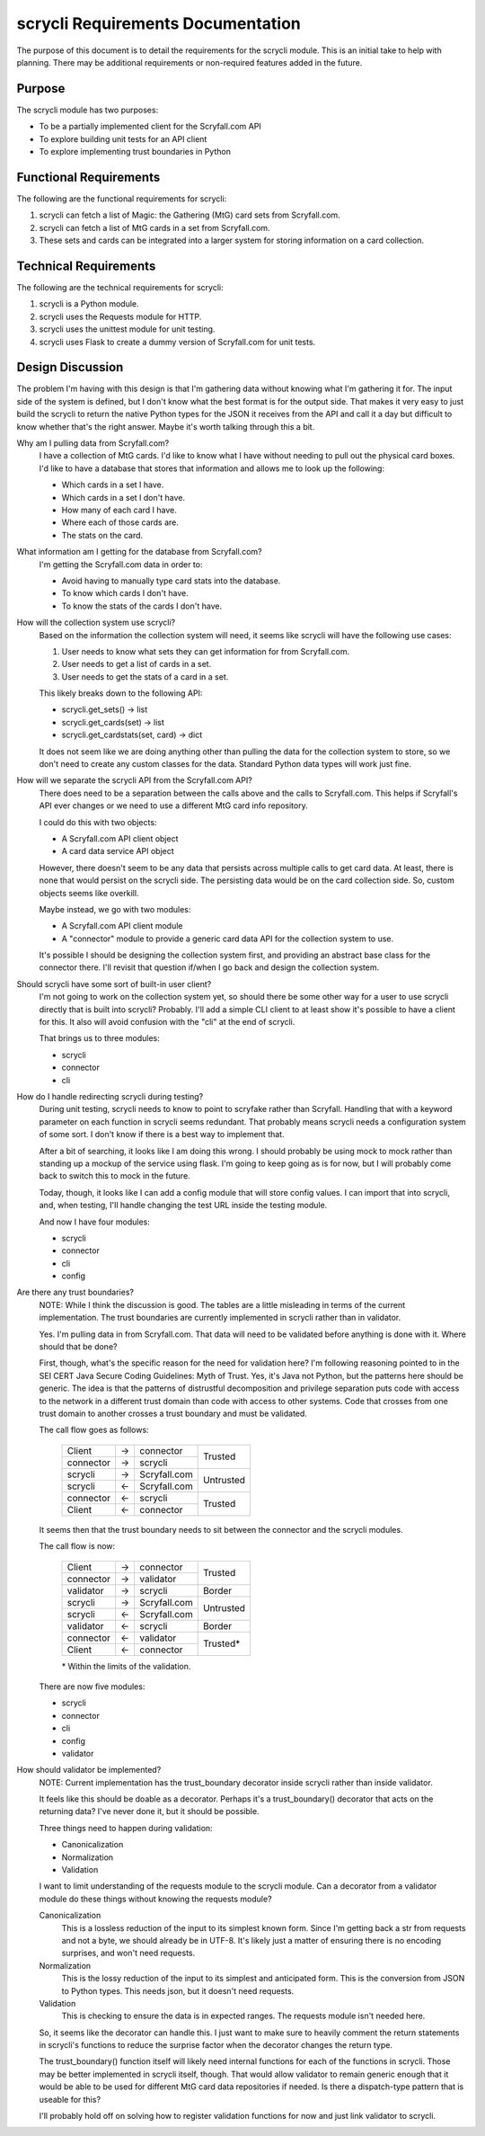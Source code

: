 scrycli Requirements Documentation
==================================

The purpose of this document is to detail the requirements for the 
scrycli module. This is an initial take to help with planning. There 
may be additional requirements or non-required features added in 
the future.


Purpose
-------
The scrycli module has two purposes:

* To be a partially implemented client for the Scryfall.com API
* To explore building unit tests for an API client
* To explore implementing trust boundaries in Python


Functional Requirements
-----------------------
The following are the functional requirements for scrycli:

1. scrycli can fetch a list of Magic: the Gathering (MtG) card sets 
   from Scryfall.com.
2. scrycli can fetch a list of MtG cards in a set from Scryfall.com.
3. These sets and cards can be integrated into a larger system for 
   storing information on a card collection.


Technical Requirements
----------------------
The following are the technical requirements for scrycli:

1. scrycli is a Python module.
2. scrycli uses the Requests module for HTTP.
3. scrycli uses the unittest module for unit testing.
4. scrycli uses Flask to create a dummy version of Scryfall.com for 
   unit tests.


Design Discussion
-----------------
The problem I'm having with this design is that I'm gathering data 
without knowing what I'm gathering it for. The input side of the 
system is defined, but I don't know what the best format is for the 
output side. That makes it very easy to just build the scrycli to 
return the native Python types for the JSON it receives from the 
API and call it a day but difficult to know whether that's the right 
answer. Maybe it's worth talking through this a bit.

Why am I pulling data from Scryfall.com?
    I have a collection of MtG cards. I'd like to know what I have 
    without needing to pull out the physical card boxes. I'd like 
    to have a database that stores that information and allows me 
    to look up the following:
    
    * Which cards in a set I have.
    * Which cards in a set I don't have.
    * How many of each card I have.
    * Where each of those cards are.
    * The stats on the card.

What information am I getting for the database from Scryfall.com?
    I'm getting the Scryfall.com data in order to:
    
    * Avoid having to manually type card stats into the database.
    * To know which cards I don't have.
    * To know the stats of the cards I don't have.

How will the collection system use scrycli?
    Based on the information the collection system will need, it 
    seems like scrycli will have the following use cases:
    
    1. User needs to know what sets they can get information for 
       from Scryfall.com.
    2. User needs to get a list of cards in a set.
    3. User needs to get the stats of a card in a set.
    
    This likely breaks down to the following API:
    
    * scrycli.get_sets() -> list
    * scrycli.get_cards(set) -> list
    * scrycli.get_cardstats(set, card) -> dict
    
    It does not seem like we are doing anything other than pulling 
    the data for the collection system to store, so we don't need 
    to create any custom classes for the data. Standard Python 
    data types will work just fine.
    
How will we separate the scrycli API from the Scryfall.com API?
    There does need to be a separation between the calls above and 
    the calls to Scryfall.com. This helps if Scryfall's API ever 
    changes or we need to use a different MtG card info repository. 
    
    I could do this with two objects:
    
    * A Scryfall.com API client object
    * A card data service API object
    
    However, there doesn't seem to be any data that persists across 
    multiple calls to get card data. At least, there is none that 
    would persist on the scrycli side. The persisting data would 
    be on the card collection side. So, custom objects seems like 
    overkill.
    
    Maybe instead, we go with two modules:
    
    * A Scryfall.com API client module
    * A "connector" module to provide a generic card data API for the 
      collection system to use.
    
    It's possible I should be designing the collection system first, 
    and providing an abstract base class for the connector there. 
    I'll revisit that question if/when I go back and design the 
    collection system.

Should scrycli have some sort of built-in user client?
    I'm not going to work on the collection system yet, so should 
    there be some other way for a user to use scrycli directly that 
    is built into scrycli? Probably. I'll add a simple CLI client 
    to at least show it's possible to have a client for this. It 
    also will avoid confusion with the "cli" at the end of scrycli. 
    
    That brings us to three modules:
    
    * scrycli
    * connector
    * cli
    
How do I handle redirecting scrycli during testing?
    During unit testing, scrycli needs to know to point to scryfake 
    rather than Scryfall. Handling that with a keyword parameter on 
    each function in scrycli seems redundant. That probably means 
    scrycli needs a configuration system of some sort. I don't know 
    if there is a best way to implement that.
    
    After a bit of searching, it looks like I am doing this wrong. 
    I should probably be using mock to mock rather than standing up 
    a mockup of the service using flask. I'm going to keep going as 
    is for now, but I will probably come back to switch this to mock 
    in the future.
    
    Today, though, it looks like I can add a config module that will 
    store config values. I can import that into scrycli, and, when 
    testing, I'll handle changing the test URL inside the testing 
    module.
    
    And now I have four modules:
    
    * scrycli
    * connector
    * cli
    * config
    
Are there any trust boundaries?
    NOTE: While I think the discussion is good. The tables are 
    a little misleading in terms of the current implementation. 
    The trust boundaries are currently implemented in scrycli 
    rather than in validator.
    
    Yes. I'm pulling data in from Scryfall.com. That data will need 
    to be validated before anything is done with it. Where should 
    that be done?
    
    First, though, what's the specific reason for the need for 
    validation here? I'm following reasoning pointed to in the 
    SEI CERT Java Secure Coding Guidelines: Myth of Trust. Yes, 
    it's Java not Python, but the patterns here should be generic. 
    The idea is that the patterns of distrustful decomposition and 
    privilege separation puts code with access to the network in 
    a different trust domain than code with access to other systems. 
    Code that crosses from one trust domain to another crosses a 
    trust boundary and must be validated.
    
    The call flow goes as follows:
    
        +-----------+----+--------------+-----------+
        | Client    | -> | connector    | Trusted   |
        +-----------+----+--------------+           |
        | connector | -> | scrycli      |           |
        +-----------+----+--------------+-----------+
        | scrycli   | -> | Scryfall.com | Untrusted |
        +-----------+----+--------------+           |
        | scrycli   | <- | Scryfall.com |           |
        +-----------+----+--------------+-----------+
        | connector | <- | scrycli      | Trusted   |
        +-----------+----+--------------+           |
        | Client    | <- | connector    |           |
        +-----------+----+--------------+-----------+
    
    It seems then that the trust boundary needs to sit between the 
    connector and the scrycli modules.
    
    The call flow is now:
    
        +-----------+----+--------------+-----------+
        | Client    | -> | connector    | Trusted   |
        +-----------+----+--------------+           |
        | connector | -> | validator    |           |
        +-----------+----+--------------+-----------+
        | validator | -> | scrycli      | Border    |
        +-----------+----+--------------+-----------+
        | scrycli   | -> | Scryfall.com | Untrusted |
        +-----------+----+--------------+           |
        | scrycli   | <- | Scryfall.com |           |
        +-----------+----+--------------+-----------+
        | validator | <- | scrycli      | Border    |
        +-----------+----+--------------+-----------+
        | connector | <- | validator    | Trusted*  |
        +-----------+----+--------------+           |
        | Client    | <- | connector    |           |
        +-----------+----+--------------+-----------+
        
        \* Within the limits of the validation.
    
    There are now five modules:
    
    * scrycli
    * connector
    * cli
    * config
    * validator

How should validator be implemented?
    NOTE: Current implementation has the trust_boundary decorator 
    inside scrycli rather than inside validator.
    
    It feels like this should be doable as a decorator. Perhaps it's 
    a trust_boundary() decorator that acts on the returning data? 
    I've never done it, but it should be possible.
    
    Three things need to happen during validation:
    
    *   Canonicalization
    *   Normalization
    *   Validation
    
    I want to limit understanding of the requests module to the 
    scrycli module. Can a decorator from a validator module do 
    these things without knowing the requests module?
    
    Canonicalization
        This is a lossless reduction of the input to its simplest 
        known form. Since I'm getting back a str from requests and 
        not a byte, we should already be in UTF-8. It's likely just 
        a matter of ensuring there is no encoding surprises, and 
        won't need requests.
    
    Normalization
        This is the lossy reduction of the input to its simplest 
        and anticipated form. This is the conversion from JSON to 
        Python types. This needs json, but it doesn't need requests.
    
    Validation
        This is checking to ensure the data is in expected ranges. 
        The requests module isn't needed here.
    
    So, it seems like the decorator can handle this. I just want to 
    make sure to heavily comment the return statements in scrycli's 
    functions to reduce the surprise factor when the decorator 
    changes the return type.
    
    The trust_boundary() function itself will likely need internal 
    functions for each of the functions in scrycli. Those may be 
    better implemented in scrycli itself, though. That would allow 
    validator to remain generic enough that it would be able to 
    be used for different MtG card data repositories if needed. Is 
    there a dispatch-type pattern that is useable for this?
    
    I'll probably hold off on solving how to register validation 
    functions for now and just link validator to scrycli.
    